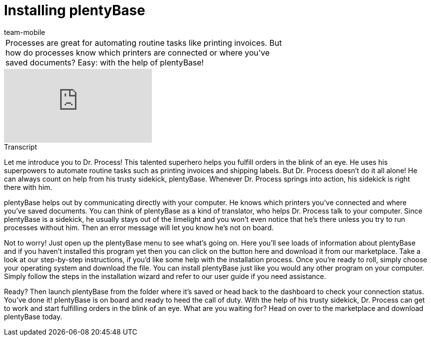= Installing plentyBase
:index: false
:id: VNRIWYB
:author: team-mobile

//tag::einleitung[]
[cols="2, 1" grid=none]
|===
|Processes are great for automating routine tasks like printing invoices. But how do processes know which printers are connected or where you've saved documents? Easy: with the help of plentyBase!
|
|===
//end::einleitung[]

video::232836578[vimeo]

// tag::transkript[]
[.collapseBox]
.Transcript
--
Let me introduce you to Dr. Process! This talented superhero helps you fulfill orders in the blink of an eye. He uses his superpowers to automate routine tasks such as printing invoices and shipping labels.
But Dr. Process doesn't do it all alone! He can always count on help from his trusty sidekick, plentyBase.  Whenever Dr. Process springs into action, his sidekick is right there with him.

plentyBase helps out by communicating directly with your computer. He knows which printers you've connected and where you've saved documents.
You can think of plentyBase as a kind of translator, who helps Dr. Process talk to your computer.
Since plentyBase is a sidekick, he usually stays out of the limelight and you won't even notice that he's there unless you try to run processes without him.
Then an error message will let you know he's not on board.

Not to worry! Just open up the plentyBase menu to see what's going on. Here you'll see loads of information about plentyBase and if you haven't installed this program yet then you can click on the button here and download it from our marketplace.
Take a look at our step-by-step instructions, if you'd like some help with the installation process.
Once you're ready to roll, simply choose your operating system and download the file.
You can install plentyBase just like you would any other program on your computer. Simply follow the steps in the installation wizard and refer to our user guide if you need assistance.

Ready? Then launch plentyBase from the folder where it's saved or head back to the dashboard to check your connection status.
You've done it! plentyBase is on board and ready to heed the call of duty. With the help of his trusty sidekick, Dr. Process can get to work and start fulfilling orders in the blink of an eye.
What are you waiting for? Head on over to the marketplace and download plentyBase today.
--
//end::transkript[]
